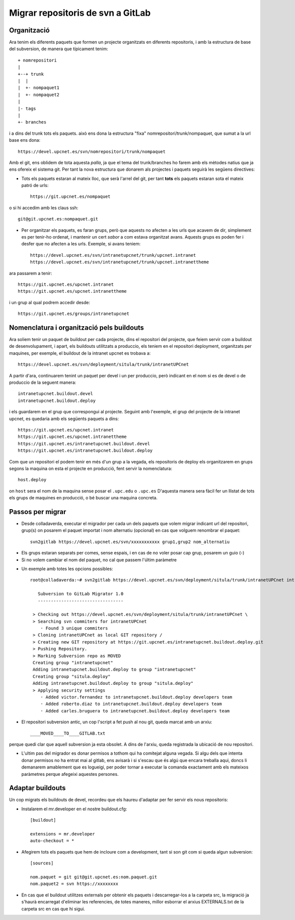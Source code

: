 Migrar repositoris de svn a GitLab
==================================

Organització
-------------

Ara tenim els diferents paquets que formen un projecte organitzats en diferents repositoris, i amb la estructura de base del subversion, de manera que típicament tenim::

    + nomrepositori
    |
    +--+ trunk
    |  |
    |  +- nompaquet1
    |  +- nompaquet2
    |
    |- tags
    |
    +- branches

i a dins del trunk tots els paquets. això ens dona la estructura "fixa" nomrepositori/trunk/nompaquet, que sumat a la url base ens dona::

    https://devel.upcnet.es/svn/nomrepositori/trunk/nompaquet

Amb el git, ens oblidem de tota aquesta *palla*, ja que el tema del trunk/branches ho farem amb els mètodes natius que ja ens ofereix el sistema git. Per tant la nova estructura que donarem als projectes i paquets seguirà les següens directives:

* Tots els paquets estaran al mateix lloc, que serà l'arrel del git, per tant **tots** els paquets estaran sota el mateix patró de urls::

    https://git.upcnet.es/nompaquet

o si hi accedim amb les claus ssh::

    git@git.upcnet.es:nompaquet.git

* Per organitzar els paquets, es faran grups, però que aquests no afecten a les urls que acavem de dir, simplement es per tenir-ho ordenat, i mantenir un cert *sabor* a com estava organitzat avans. Aquests grups es poden fer i desfer que no afecten a les urls. Exemple, si avans teniem::

    https://devel.upcnet.es/svn/intranetupcnet/trunk/upcnet.intranet
    https://devel.upcnet.es/svn/intranetupcnet/trunk/upcnet.intranettheme

ara passarem a tenir::

    https://git.upcnet.es/upcnet.intranet
    https://git.upcnet.es/upcnet.intranettheme

i un grup al qual podrem accedir desde::

    https://git.upcnet.es/groups/intranetupcnet


Nomenclatura i organització pels buildouts
------------------------------------------

Ara soliem tenir un paquet de buildout per cada projecte, dins el repositori del projecte, que feiem servir com a buildout de desenvolupament, i apart, els buildouts utilitzats a produccio, els teniem en el repositori deployment, organitzats per maquines, per exemple, el buildout de la intranet upcnet es trobava a::

    https://devel.upcnet.es/svn/deployment/situla/trunk/intranetUPCnet

A partir d'ara, continuarem tenint un paquet per devel i un per produccio, però indicant en el nom si es de devel o de produccio de la seguent manera::

    intranetupcnet.buildout.devel
    intranetupcnet.buildout.deploy

i els guardarem en el grup que correspongui al projecte. Seguint amb l'exemple, el grup del projecte de la intranet upcnet, es quedaria amb els següents paquets a dins::

    https://git.upcnet.es/upcnet.intranet
    https://git.upcnet.es/upcnet.intranettheme
    https://git.upcnet.es/intranetupcnet.buildout.devel
    https://git.upcnet.es/intranetupcnet.buildout.deploy

Com que un repositori el podem tenir en més d'un grup a la vegada, els repositoris de deploy els organitzarem en grups segons la maquina on esta el projecte en producció, fent servir la nomenclatura::

    host.deploy

on ``host`` sera el nom de la maquina sense posar el ``.upc.edu`` o ``.upc.es`` D'aquesta manera sera fàcil fer un llistat de tots els grups de maquines en producció, o bé buscar una maquina concreta.

Passos per migrar
-----------------

* Desde colladaverda,  executar el migrador per cada un dels paquets que volem migrar indicant url del repositori, grup(s) on posarem el paquet importat i nom alternatiu (opcional) en cas que volguem renombrar el paquet::

    svn2gitlab https://devel.upcnet.es/svn/xxxxxxxxxxx grup1,grup2 nom_alternatiu


- Els grups estaran separats per comes, sense espais, i en cas de no voler posar cap grup, posarem un guio (-)
- Si no volem cambiar el nom del paquet, no cal que passem l'últim paràmetre

* Un exemple amb totes les opcions possibles::

    root@colladaverda:~# svn2gitlab https://devel.upcnet.es/svn/deployment/situla/trunk/intranetUPCnet intranetupcnet,situla.deploy intranetupcnet.buildout.deploy

       Subversion to GitLab Migrator 1.0
       ---------------------------------

     > Checking out https://devel.upcnet.es/svn/deployment/situla/trunk/intranetUPCnet \
     > Searching svn commiters for intranetUPCnet
        · Found 3 unique commiters
     > Cloning intranetUPCnet as local GIT repository /
     > Creating new GIT repository at https://git.upcnet.es/intranetupcnet.buildout.deploy.git
     > Pushing Repository.
     > Marking Subversion repo as MOVED
     Creating group "intranetupcnet"
     Adding intranetupcnet.buildout.deploy to group "intranetupcnet"
     Creating group "situla.deploy"
     Adding intranetupcnet.buildout.deploy to group "situla.deploy"
     > Applying security settings
        · Added victor.fernandez to intranetupcnet.buildout.deploy developers team
        · Added roberto.diaz to intranetupcnet.buildout.deploy developers team
        · Added carles.bruguera to intranetupcnet.buildout.deploy developers team

* El repositori subversion antic, un cop l'script a fet push al nou git, queda marcat amb un arxiu::

    ____MOVED____TO____GITLAB.txt

perque quedi clar que aquell subversion ja esta obsolet. A dins de l'arxiu, queda registrada la ubicació de nou repositori.

* L'ultim pas del migrador es donar permisos a tothom qui ha comitejat alguna vegada. Si algu dels que intenta donar permisos no ha entrat mai al gitlab, ens avisarà i si s'escau que és algú que encara treballa aqui, doncs li demanarem amablement que es logueigi, per poder tornar a executar la comanda exactament amb els mateixos paràmetres perque afegeixi aquestes persones.

Adaptar buildouts
-----------------

Un cop migrats els buildouts de devel, recordeu que els haureu d'adaptar per fer servir els nous repositoris:

* Instalarem el mr.developer en el nostre buildout.cfg::

    [buildout]

    extensions = mr.developer
    auto-checkout = *


* Afegirem tots els paquets que hem de incloure com a development, tant si son git com si queda algun subversion::

    [sources]

    nom.paquet = git git@git.upcnet.es:nom.paquet.git
    nom.paquet2 = svn https://xxxxxxxx

* En cas que el buildout utilitzes externals per obtenir els paquets i descarregar-los a la carpeta src, la migració ja s'haurà encarregat d'eliminar les referencies, de totes maneres, millor esborrar el arxius EXTERNALS.txt de la carpeta src en cas que hi sigui.